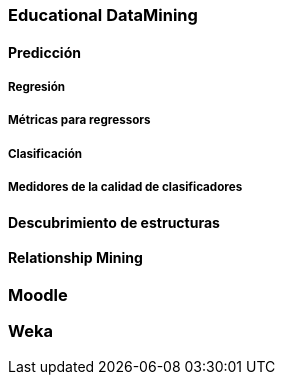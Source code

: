 === Educational DataMining
==== Predicción
===== Regresión
===== Métricas para regressors
===== Clasificación
===== Medidores de la calidad de clasificadores
==== Descubrimiento de estructuras
==== Relationship Mining
=== Moodle
=== Weka
